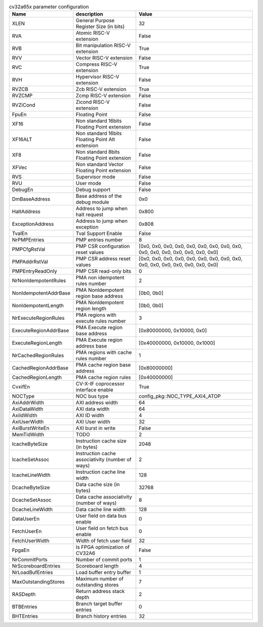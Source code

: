 ..
   Copyright 2024 Thales DIS France SAS
   Licensed under the Solderpad Hardware License, Version 2.1 (the "License");
   you may not use this file except in compliance with the License.
   SPDX-License-Identifier: Apache-2.0 WITH SHL-2.1
   You may obtain a copy of the License at https://solderpad.org/licenses/

   Original Author: Jean-Roch COULON - Thales

.. _cv32a65x_PARAMETERS:

.. list-table:: cv32a65x parameter configuration
   :header-rows: 1

   * - Name
     - description
     - Value

   * - XLEN
     - General Purpose Register Size (in bits)
     - 32

   * - RVA
     - Atomic RISC-V extension
     - False

   * - RVB
     - Bit manipulation RISC-V extension
     - True

   * - RVV
     - Vector RISC-V extension
     - False

   * - RVC
     - Compress RISC-V extension
     - True

   * - RVH
     - Hypervisor RISC-V extension
     - False

   * - RVZCB
     - Zcb RISC-V extension
     - True

   * - RVZCMP
     - Zcmp RISC-V extension
     - False

   * - RVZiCond
     - Zicond RISC-V extension
     - False

   * - FpuEn
     - Floating Point
     - False

   * - XF16
     - Non standard 16bits Floating Point extension
     - False

   * - XF16ALT
     - Non standard 16bits Floating Point Alt extension
     - False

   * - XF8
     - Non standard 8bits Floating Point extension
     - False

   * - XFVec
     - Non standard Vector Floating Point extension
     - False

   * - RVS
     - Supervisor mode
     - False

   * - RVU
     - User mode
     - False

   * - DebugEn
     - Debug support
     - False

   * - DmBaseAddress
     - Base address of the debug module
     - 0x0

   * - HaltAddress
     - Address to jump when halt request
     - 0x800

   * - ExceptionAddress
     - Address to jump when exception
     - 0x808

   * - TvalEn
     - Tval Support Enable
     - False

   * - NrPMPEntries
     - PMP entries number
     - 8

   * - PMPCfgRstVal
     - PMP CSR configuration reset values
     - [0x0, 0x0, 0x0, 0x0, 0x0, 0x0, 0x0, 0x0, 0x0, 0x0, 0x0, 0x0, 0x0, 0x0, 0x0, 0x0]

   * - PMPAddrRstVal
     - PMP CSR address reset values
     - [0x0, 0x0, 0x0, 0x0, 0x0, 0x0, 0x0, 0x0, 0x0, 0x0, 0x0, 0x0, 0x0, 0x0, 0x0, 0x0]

   * - PMPEntryReadOnly
     - PMP CSR read-only bits
     - 0

   * - NrNonIdempotentRules
     - PMA non idempotent rules number
     - 2

   * - NonIdempotentAddrBase
     - PMA NonIdempotent region base address
     - [0b0, 0b0]

   * - NonIdempotentLength
     - PMA NonIdempotent region length
     - [0b0, 0b0]

   * - NrExecuteRegionRules
     - PMA regions with execute rules number
     - 3

   * - ExecuteRegionAddrBase
     - PMA Execute region base address
     - [0x80000000, 0x10000, 0x0]

   * - ExecuteRegionLength
     - PMA Execute region address base
     - [0x40000000, 0x10000, 0x1000]

   * - NrCachedRegionRules
     - PMA regions with cache rules number
     - 1

   * - CachedRegionAddrBase
     - PMA cache region base address
     - [0x80000000]

   * - CachedRegionLength
     - PMA cache region rules
     - [0x40000000]

   * - CvxifEn
     - CV-X-IF coprocessor interface enable
     - True

   * - NOCType
     - NOC bus type
     - config_pkg::NOC_TYPE_AXI4_ATOP

   * - AxiAddrWidth
     - AXI address width
     - 64

   * - AxiDataWidth
     - AXI data width
     - 64

   * - AxiIdWidth
     - AXI ID width
     - 4

   * - AxiUserWidth
     - AXI User width
     - 32

   * - AxiBurstWriteEn
     - AXI burst in write
     - False

   * - MemTidWidth
     - TODO
     - 2

   * - IcacheByteSize
     - Instruction cache size (in bytes)
     - 2048

   * - IcacheSetAssoc
     - Instruction cache associativity (number of ways)
     - 2

   * - IcacheLineWidth
     - Instruction cache line width
     - 128

   * - DcacheByteSize
     - Data cache size (in bytes)
     - 32768

   * - DcacheSetAssoc
     - Data cache associativity (number of ways)
     - 8

   * - DcacheLineWidth
     - Data cache line width
     - 128

   * - DataUserEn
     - User field on data bus enable
     - 0

   * - FetchUserEn
     - User field on fetch bus enable
     - 0

   * - FetchUserWidth
     - Width of fetch user field
     - 32

   * - FpgaEn
     - Is FPGA optimization of CV32A6
     - False

   * - NrCommitPorts
     - Number of commit ports
     - 1

   * - NrScoreboardEntries
     - Scoreboard length
     - 4

   * - NrLoadBufEntries
     - Load buffer entry buffer
     - 1

   * - MaxOutstandingStores
     - Maximum number of outstanding stores
     - 7

   * - RASDepth
     - Return address stack depth
     - 2

   * - BTBEntries
     - Branch target buffer entries
     - 0

   * - BHTEntries
     - Branch history entries
     - 32
